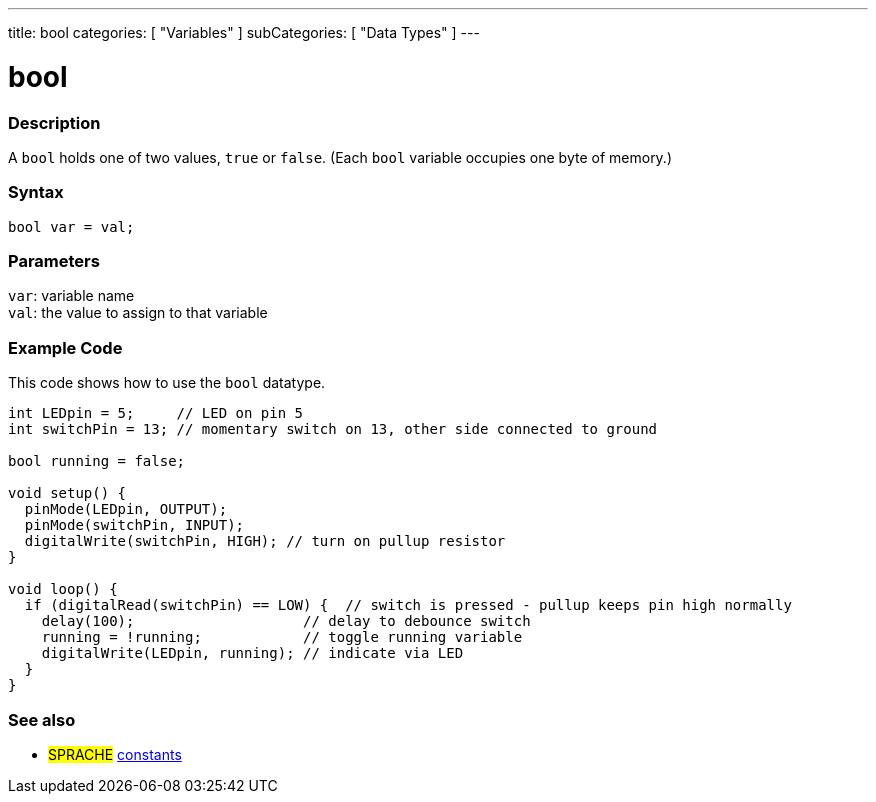 ---
title: bool
categories: [ "Variables" ]
subCategories: [ "Data Types" ]
---

= bool

// OVERVIEW SECTION STARTS
[#overview]
--

[float]
=== Description
A `bool` holds one of two values, `true` or `false`. (Each `bool` variable occupies one byte of memory.)


[%hardbreaks]


[float]
=== Syntax
`bool var = val;`


[float]
=== Parameters
`var`: variable name +
`val`: the value to assign to that variable

--
// OVERVIEW SECTION ENDS




// HOW TO USE SECTION STARTS
[#howtouse]
--

[float]
=== Example Code
// Describe what the example code is all about and add relevant code   ►►►►► THIS SECTION IS MANDATORY ◄◄◄◄◄
This code shows how to use the `bool` datatype.

[source,arduino]
----
int LEDpin = 5;     // LED on pin 5
int switchPin = 13; // momentary switch on 13, other side connected to ground

bool running = false;

void setup() {
  pinMode(LEDpin, OUTPUT);
  pinMode(switchPin, INPUT);
  digitalWrite(switchPin, HIGH); // turn on pullup resistor
}

void loop() {
  if (digitalRead(switchPin) == LOW) {  // switch is pressed - pullup keeps pin high normally
    delay(100);                    // delay to debounce switch
    running = !running;            // toggle running variable
    digitalWrite(LEDpin, running); // indicate via LED
  }
}
----

--
// HOW TO USE SECTION ENDS


// SEE ALSO SECTION STARTS
[#see_also]
--

[float]
=== See also

[role="language"]
* #SPRACHE# link:../../../variables/constants/constants[constants]

--
// SEE ALSO SECTION ENDS
